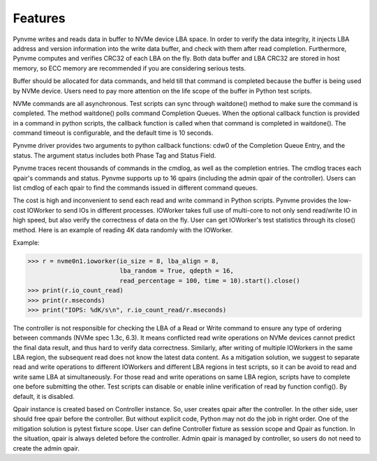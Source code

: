 Features
========

Pynvme writes and reads data in buffer to NVMe device LBA space. In order to verify the data integrity, it injects LBA address and version information into the write data buffer, and check with them after read completion. Furthermore, Pynvme computes and verifies CRC32 of each LBA on the fly. Both data buffer and LBA CRC32 are stored in host memory, so ECC memory are recommended if you are considering serious tests.

Buffer should be allocated for data commands, and held till that command is completed because the buffer is being used by NVMe device. Users need to pay more attention on the life scope of the buffer in Python test scripts.

NVMe commands are all asynchronous. Test scripts can sync through waitdone() method to make sure the command is completed. The method waitdone() polls command Completion Queues. When the optional callback function is provided in a command in python scripts, the callback function is called when that command is completed in waitdone(). The command timeout is configurable, and the default time is 10 seconds.

Pynvme driver provides two arguments to python callback functions: cdw0 of the Completion Queue Entry, and the status. The argument status includes both Phase Tag and Status Field.

Pynvme traces recent thousands of commands in the cmdlog, as well as the completion entries. The cmdlog traces each qpair's commands and status. Pynvme supports up to 16 qpairs (including the admin qpair of the controller). Users can list cmdlog of each qpair to find the commands issued in different command queues.

The cost is high and inconvenient to send each read and write command in Python scripts. Pynvme provides the low-cost IOWorker to send IOs in different processes. IOWorker takes full use of multi-core to not only send read/write IO in high speed, but also verify the correctness of data on the fly. User can get IOWorker's test statistics through its close() method. Here is an example of reading 4K data randomly with the IOWorker.

Example:

.. code-block:: python

       >>> r = nvme0n1.ioworker(io_size = 8, lba_align = 8,
                                lba_random = True, qdepth = 16,
                                read_percentage = 100, time = 10).start().close()
       >>> print(r.io_count_read)
       >>> print(r.mseconds)
       >>> print("IOPS: %dK/s\n", r.io_count_read/r.mseconds)

The controller is not responsible for checking the LBA of a Read or Write command to ensure any type of ordering between commands (NVMe spec 1.3c, 6.3). It means conflicted read write operations on NVMe devices cannot predict the final data result, and thus hard to verify data correctness. Similarly, after writing of multiple IOWorkers in the same LBA region, the subsequent read does not know the latest data content. As a mitigation solution, we suggest to separate read and write operations to different IOWorkers and different LBA regions in test scripts, so it can be avoid to read and write same LBA at simultaneously. For those read and write operations on same LBA region, scripts have to complete one before submitting the other. Test scripts can disable or enable inline verification of read by function config(). By default, it is disabled.

Qpair instance is created based on Controller instance. So, user creates qpair after the controller. In the other side, user should free qpair before the controller. But without explicit code, Python may not do the job in right order. One of the mitigation solution is pytest fixture scope. User can define Controller fixture as session scope and Qpair as function. In the situation, qpair is always deleted before the controller. Admin qpair is managed by controller, so users do not need to create the admin qpair.
